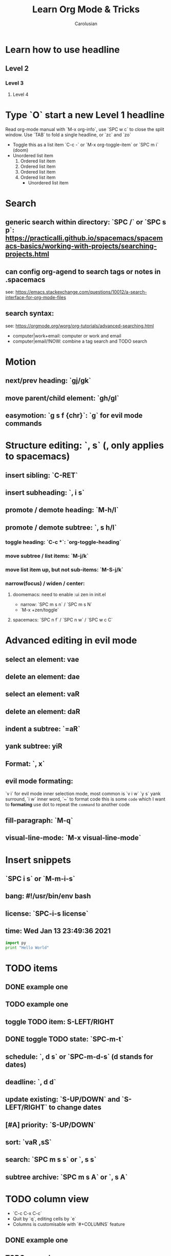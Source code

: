 #+TITLE: Learn Org Mode & Tricks
#+DESCRIPTION: My note to learn Org Mode, doomemacs and spacemacs are very similar with minor difference
#+Author: Carolusian

* Learn how to use headline
** Level 2
*** Level 3
**** Level 4
* Type `O` start a new Level 1 headline
Read org-mode manual with `M-x org-info`, use `SPC w c` to close the split window.
Use `TAB` to fold a single headline, or `zc` and `zo`
- Toggle this as a list item `C-c -` or `M-x org-toggle-item` or `SPC m i` (doom)
- Unordered list item
  1. Ordered list item
  2. Ordered list item
  3. Ordered list item
  4. Ordered list item
     - Unordered list item
* Search
** generic search within directory: `SPC /` or `SPC s p`: https://practicalli.github.io/spacemacs/spacemacs-basics/working-with-projects/searching-projects.html
** can config org-agend to search tags or notes in .spacemacs
   see: https://emacs.stackexchange.com/questions/10012/a-search-interface-for-org-mode-files
** search syntax:
   see: https://orgmode.org/worg/org-tutorials/advanced-searching.html
   - computer|work+email: computer or work and email
   - computer|email/!NOW: combine a tag search and TODO search
* Motion
** next/prev heading: `gj/gk`
** move parent/child element: `gh/gl`
** easymotion: `g s f {chr}`: `g` for evil mode commands 
* Structure editing: `, s` (, only applies to spacemacs)
** insert sibling: `C-RET`
** insert subheading: `, i s`
** promote / demote heading: `M-h/l`
** promote / demote subtree: `, s h/l`
*** toggle heading: `C-c *`: `org-toggle-heading`
*** move subtree / list items: `M-j/k`
*** move list item up, but not sub-items: `M-S-j/k`
*** narrow(focus) / widen / center:
**** doomemacs: need to enable :ui zen in init.el
- narrow: `SPC m s n` / `SPC m s N`
- `M-x +zen/toggle`
**** spacemacs: `SPC n f` / `SPC n w` / `SPC w c C`
* Advanced editing in evil mode
** select an element: vae
** delete an element: dae
** select an element: vaR
** delete an element: daR
** indent a subtree: `=aR`
** yank subtree: yiR
** Format: `, x`
** evil mode formating:
   `v i` for evil mode inner selection mode, most common is `v i w`
   `y s` yank surround, `i w` inner word, `~` to format code
   this is some ~code~ which I want to *formating*   
   use dot to repeat the ~command~ to another code
** fill-paragraph: `M-q`
** visual-line-mode: `M-x visual-line-mode`
* Insert snippets
** `SPC i s` or `M-m-i-s`
** bang: #!/usr/bin/env bash
** license: `SPC-i-s license`
** time: Wed Jan 13 23:49:36 2021

  #+BEGIN_SRC python 
  import py
  print "Hello World"
  #+END_SRC
   
* TODO items
** DONE example one
   CLOSED: [2021-01-14 Thu 20:24]
   :LOGBOOK:
   CLOCK: [2021-01-14 Thu 20:07]--[2021-01-14 Thu 20:07] =>  0:00
   :END:
** TODO example one
** toggle TODO item: S-LEFT/RIGHT
** DONE toggle TODO state: `SPC-m-t`
   CLOSED: [2021-01-15 Fri 16:36]
** schedule: `, d s` or `SPC-m-d-s` (d stands for dates)
   SCHEDULED: <2021-01-13 Wed 16:00-18:00>
** deadline: `, d d`
   DEADLINE: <2021-01-15 Fri 20:00>
** update existing: `S-UP/DOWN` and `S-LEFT/RIGHT` to change dates
** [#A] priority: `S-UP/DOWN`
** sort: `vaR ,sS`
** search: `SPC m s s` or `, s s`
** subtree archive: `SPC m s A` or `, s A`
* TODO column view
  - `C-c C-x C-c`
  - Quit by `q`, editing cells by `e`
  - Columns is customisable with `#+COLUMNS` feature
** DONE example one
   CLOSED: [2021-01-14 Thu 20:24]
   :LOGBOOK:
   CLOCK: [2021-01-14 Thu 20:07]--[2021-01-14 Thu 20:07] =>  0:00
   :END:
** TODO example one
** TODO toggle TODO state: `SPC-m-t`, `S-</>`
** schedule: `SPC-m-d-s` (d stands for dates) or `, d s`
   SCHEDULED: <2021-01-13 Wed 16:00-18:00>
** deadline: `SPC m d d` or `, d d`
   DEADLINE: <2021-01-15 Fri 20:00>
** update existing: `S-UP/DOWN` and `S-LEFT/RIGHT` to change dates
** [#A] priority: `S-UP/DOWN`
* TODO recurring tasks
SCHEDULED: <2022-12-05 Mon +3d>
:PROPERTIES:
:LAST_REPEAT: [2022-11-17 Thu 17:25]
:END:
- State "DONE"       from "REVIEW"     [2022-11-17 Thu 17:25]
- State "DONE"       from "REVIEW"     [2022-11-17 Thu 17:24]
recurring every 3 days
* Tags
** `C-c C-c`: insert tags
** `SPC u C-c C-c`: align the tags
* Checkbox: - [ ][2/3][66%] `/` and `%`
- [ ] running
- [X] swimming
- [X] toggle: `C-c C-c`
* org-agenda:
** add this to front of agend: `C-c-[` or `M-x org-agenda-file-front`
** remove this from agend `C-c-]` or `M-x org-remove-file`
** open agenda: `SPC o A` (open Agenda) or `, a` (spacemacs)
*** list of all todos: `t`, then `RET` to just to the item
**** Use `{N} r` to search a particular type of todo items
*** day/week or week view agenda: `M-x org-agenda-weekly-view`
**** You can use `, d d` or `, d s` to reschedule
*** move between views
**** `]/[` or `g d`
** Clock mode:
*** `SPC m c`
*** `, C i` clock in
*** `, C o` clock out
** Search in agenda view
*** `s`: trigger filter
*** `S`: remove all filters
* Tables
  See: https://orgmode.org/worg/org-tutorials/tables.html
** Creating a table
*** Just start typing: | Name | Phone | Age |
*** Define table size: `C-c |`
*** move between cell: `TAB/S-TAB` (forward/backward)
*** Make org-table headline: `SPC m b -`
*** Duplicate a field, copy down: `S-<RET>`
| One          | Two | Three | Four |
|--------------+-----+-------+------|
| New row: `o` | TAB |       |      |
|              | TAB |       |      |
|              | TAB |       |      |
|              |     |       |      |

** Table motion
*** Move row up: M-k
*** Move row down: M-j
*** Move column left: M-h
*** Move column right: M-l
*** Insert colum left: M-S-l
*** Delete colum right: M-S-h
*** Delete current row: dd

** Spreadsheet
    | Student | Maths | Physics | Mean |
    |---------+-------+---------+------|
    | Charlie |    13 |      09 |   11 |
    | UU      |    15 |      10 | 12.5 |
    |---------+-------+---------+------|
    | Mean    |       |         |      |
    #+TBLFM: $4=vmean($2..$3)

*** `C-c ?`: learn about references
*** `C-c }`: turn on reference grid
*** `C-c C-c`: use on #+TBLFM to eval
*** col: $ (same as R dataframe)
*** line (row): @
*** `=`: column formula (on all lines)
*** `:=`: field formula (on single line)
*** `C-c =`: editor column formulas in minibuffer
*** `C-c '`: list all formulas in a new buffer
*** field reference examples
**** ‘@-1$-3’	field one row up, three columns to the left
**** ‘@-I$2’	field just under hline above current row, column 2
**** ‘@>$5’	    field in the last row, in column 5
*** range reference examples
**** ‘$1..$3’	first three fields in the current row
**** ‘$P..$Q’	range, using column names (see Advanced features)
**** ‘$<<<..$>>’	start in third column, continue to the last but one
**** ‘@2$1..@4$3’	nine fields between these two fields (same as ‘A2..C4’)
**** ‘@-1$-2..@-1’	3 fields in the row above, starting from 2 columns on the left
**** ‘@I..II’	between first and second hline, short for ‘@I..@II’

* Table of Content
- add `#+options: toc:2` to org file
- add top level headline tagged with :TOC:
- `M-x toc-org-insert-toc` to generate the TOC for this file

* Journal
- enable `+roam2` flag for org-mode
- setup `org-roam-dailies-directory` to `journels` as of loqseq
- `M-x org-roam-dailies-goto-today` to create an journel entry in `journels` folder

* misc
** `M-x cd`: change directory
** `C-c C-e`: export file

* Image: toggle with `C-c C-x C-v`
  - See org-download: https://emacs-china.org/t/org-download/1672/9
  - `SPC m a p` or `M-x org-download-clipboard` to download from clipboard
  - `pngpaste` is a dependency
  - need to toggle the inline image again to resize

#+ATTR_ORG: :width 400
[[file:website.jpg]]

